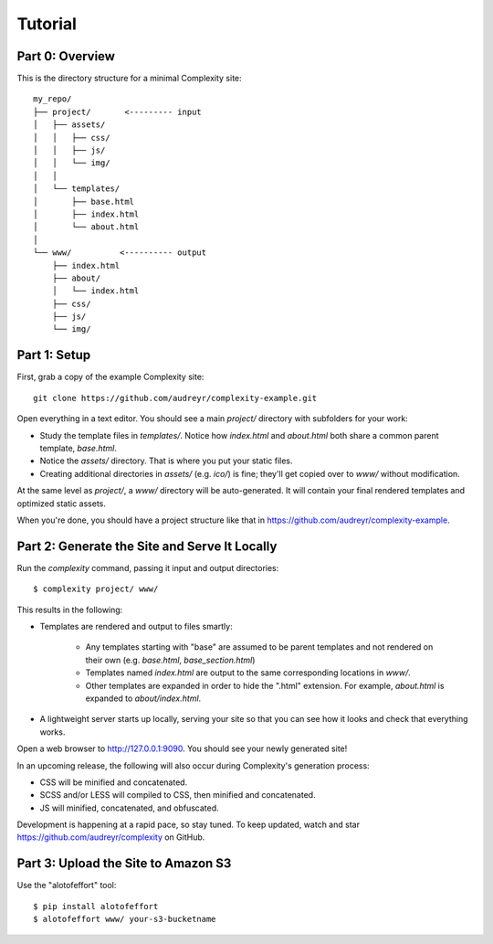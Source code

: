 ========
Tutorial
========

Part 0: Overview
----------------

This is the directory structure for a minimal Complexity site::

    my_repo/
    ├── project/       <--------- input
    │   ├── assets/
    │   │   ├── css/
    │   │   ├── js/
    │   │   └── img/
    │   │   
    │   └── templates/
    │       ├── base.html
    │       ├── index.html
    │       └── about.html
    │
    └── www/          <---------- output
        ├── index.html
        ├── about/
        │   └── index.html
        ├── css/
        ├── js/
        └── img/
 
Part 1: Setup
-------------

First, grab a copy of the example Complexity site::

    git clone https://github.com/audreyr/complexity-example.git

Open everything in a text editor. You should see a main `project/` directory
with subfolders for your work:

* Study the template files in `templates/`. Notice how `index.html` and 
  `about.html` both share a common parent template, `base.html`.

* Notice the `assets/` directory. That is where you put your static files.

* Creating additional directories in `assets/` (e.g. `ico/`) is fine; they'll get
  copied over to `www/` without modification.

At the same level as `project/`, a `www/` directory will be auto-generated.
It will contain your final rendered templates and optimized static assets.

When you're done, you should have a project structure like that in
https://github.com/audreyr/complexity-example.

Part 2: Generate the Site and Serve It Locally
----------------------------------------------

Run the `complexity` command, passing it input and output directories::

    $ complexity project/ www/

This results in the following:

* Templates are rendered and output to files smartly:

    * Any templates starting with "base" are assumed to be parent templates
      and not rendered on their own (e.g. `base.html`, `base_section.html`)
    * Templates named `index.html` are output to the same corresponding
      locations in `www/`.
    * Other templates are expanded in order to hide the ".html" extension.
      For example, `about.html` is expanded to `about/index.html`.

* A lightweight server starts up locally, serving your site so that you can see
  how it looks and check that everything works.
  
Open a web browser to http://127.0.0.1:9090. You should see your newly generated site!

In an upcoming release, the following will also occur during Complexity's
generation process:

* CSS will be minified and concatenated.
* SCSS and/or LESS will compiled to CSS, then minified and concatenated.
* JS will minified, concatenated, and obfuscated.

Development is happening at a rapid pace, so stay tuned. To keep updated, watch
and star https://github.com/audreyr/complexity on GitHub.

Part 3: Upload the Site to Amazon S3
-------------------------------------

Use the "alotofeffort" tool::

    $ pip install alotofeffort
    $ alotofeffort www/ your-s3-bucketname
